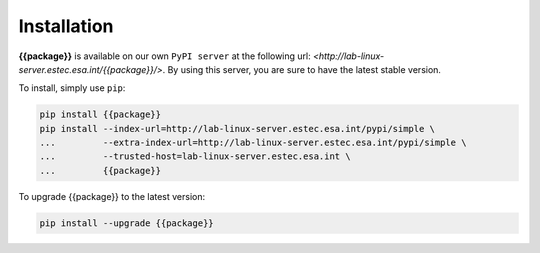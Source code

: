 Installation
************

**{{package}}** is available on our own ``PyPI server`` at the following
url: `<http://lab-linux-server.estec.esa.int/{{package}}/>`.
By using this server, you are sure to have the latest stable version.

To install, simply use ``pip``:

.. code-block:: bash

   pip install {{package}}
   pip install --index-url=http://lab-linux-server.estec.esa.int/pypi/simple \
   ...         --extra-index-url=http://lab-linux-server.estec.esa.int/pypi/simple \
   ...         --trusted-host=lab-linux-server.estec.esa.int \
   ...         {{package}}

To upgrade {{package}} to the latest version:

.. code-block:: bash

   pip install --upgrade {{package}}
